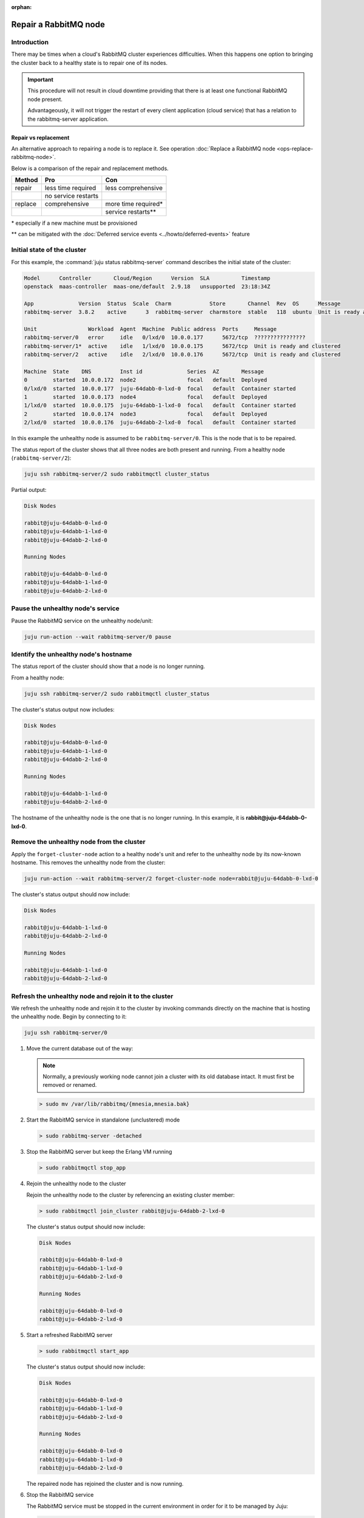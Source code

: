 :orphan:

======================
Repair a RabbitMQ node
======================

Introduction
~~~~~~~~~~~~

There may be times when a cloud's RabbitMQ cluster experiences difficulties.
When this happens one option to bringing the cluster back to a healthy state is
to repair one of its nodes.

.. important::

   This procedure will not result in cloud downtime providing that there is at
   least one functional RabbitMQ node present.

   Advantageously, it will not trigger the restart of every client application
   (cloud service) that has a relation to the rabbitmq-server application.

Repair vs replacement
^^^^^^^^^^^^^^^^^^^^^

An alternative approach to repairing a node is to replace it. See operation
:doc:`Replace a RabbitMQ node <ops-replace-rabbitmq-node>`.

Below is a comparison of the repair and replacement methods.

+---------+---------------------+---------------------+
| Method  | Pro                 | Con                 |
+=========+=====================+=====================+
| repair  | less time required  | less comprehensive  |
+---------+---------------------+---------------------+
|         | no service restarts |                     |
+---------+---------------------+---------------------+
| replace | comprehensive       | more time required* |
+---------+---------------------+---------------------+
|         |                     | service restarts**  |
+---------+---------------------+---------------------+

\* especially if a new machine must be provisioned

\** can be mitigated with the :doc:`Deferred service events
<../howto/deferred-events>` feature

Initial state of the cluster
~~~~~~~~~~~~~~~~~~~~~~~~~~~~

For this example, the :command:`juju status rabbitmq-server` command describes
the initial state of the cluster:

.. code-block:: console

   Model      Controller       Cloud/Region      Version  SLA          Timestamp
   openstack  maas-controller  maas-one/default  2.9.18   unsupported  23:18:34Z

   App              Version  Status  Scale  Charm            Store       Channel  Rev  OS      Message
   rabbitmq-server  3.8.2    active      3  rabbitmq-server  charmstore  stable   118  ubuntu  Unit is ready and clustered

   Unit                Workload  Agent  Machine  Public address  Ports     Message
   rabbitmq-server/0   error     idle   0/lxd/0  10.0.0.177      5672/tcp  ????????????????
   rabbitmq-server/1*  active    idle   1/lxd/0  10.0.0.175      5672/tcp  Unit is ready and clustered
   rabbitmq-server/2   active    idle   2/lxd/0  10.0.0.176      5672/tcp  Unit is ready and clustered

   Machine  State    DNS         Inst id              Series  AZ       Message
   0        started  10.0.0.172  node2                focal   default  Deployed
   0/lxd/0  started  10.0.0.177  juju-64dabb-0-lxd-0  focal   default  Container started
   1        started  10.0.0.173  node4                focal   default  Deployed
   1/lxd/0  started  10.0.0.175  juju-64dabb-1-lxd-0  focal   default  Container started
   2        started  10.0.0.174  node3                focal   default  Deployed
   2/lxd/0  started  10.0.0.176  juju-64dabb-2-lxd-0  focal   default  Container started

In this example the unhealthy node is assumed to be ``rabbitmq-server/0``. This
is the node that is to be repaired.

The status report of the cluster shows that all three nodes are both present
and running. From a healthy node (``rabbitmq-server/2``):

.. code-block:: none

   juju ssh rabbitmq-server/2 sudo rabbitmqctl cluster_status

Partial output:

.. code-block:: console

   Disk Nodes

   rabbit@juju-64dabb-0-lxd-0
   rabbit@juju-64dabb-1-lxd-0
   rabbit@juju-64dabb-2-lxd-0

   Running Nodes

   rabbit@juju-64dabb-0-lxd-0
   rabbit@juju-64dabb-1-lxd-0
   rabbit@juju-64dabb-2-lxd-0

Pause the unhealthy node's service
~~~~~~~~~~~~~~~~~~~~~~~~~~~~~~~~~~

Pause the RabbitMQ service on the unhealthy node/unit:

.. code-block:: none

   juju run-action --wait rabbitmq-server/0 pause

Identify the unhealthy node's hostname
~~~~~~~~~~~~~~~~~~~~~~~~~~~~~~~~~~~~~~

The status report of the cluster should show that a node is no longer running.

From a healthy node:

.. code-block:: none

   juju ssh rabbitmq-server/2 sudo rabbitmqctl cluster_status

The cluster's status output now includes:

.. code-block:: console

   Disk Nodes

   rabbit@juju-64dabb-0-lxd-0
   rabbit@juju-64dabb-1-lxd-0
   rabbit@juju-64dabb-2-lxd-0

   Running Nodes

   rabbit@juju-64dabb-1-lxd-0
   rabbit@juju-64dabb-2-lxd-0

The hostname of the unhealthy node is the one that is no longer running. In
this example, it is **rabbit@juju-64dabb-0-lxd-0**.

Remove the unhealthy node from the cluster
~~~~~~~~~~~~~~~~~~~~~~~~~~~~~~~~~~~~~~~~~~

Apply the ``forget-cluster-node`` action to a healthy node's unit and refer to
the unhealthy node by its now-known hostname. This removes the unhealthy node
from the cluster:

.. code-block:: none

   juju run-action --wait rabbitmq-server/2 forget-cluster-node node=rabbit@juju-64dabb-0-lxd-0

The cluster's status output should now include:

.. code-block:: console

   Disk Nodes

   rabbit@juju-64dabb-1-lxd-0
   rabbit@juju-64dabb-2-lxd-0

   Running Nodes

   rabbit@juju-64dabb-1-lxd-0
   rabbit@juju-64dabb-2-lxd-0

Refresh the unhealthy node and rejoin it to the cluster
~~~~~~~~~~~~~~~~~~~~~~~~~~~~~~~~~~~~~~~~~~~~~~~~~~~~~~~

We refresh the unhealthy node and rejoin it to the cluster by invoking commands
directly on the machine that is hosting the unhealthy node. Begin by connecting
to it:

.. code-block:: none

   juju ssh rabbitmq-server/0

#. Move the current database out of the way:

   .. note::

      Normally, a previously working node cannot join a cluster with its old
      database intact. It must first be removed or renamed.

   .. code-block:: none

      > sudo mv /var/lib/rabbitmq/{mnesia,mnesia.bak}

#. Start the RabbitMQ service in standalone (unclustered) mode

   .. code-block:: none

      > sudo rabbitmq-server -detached

#. Stop the RabbitMQ server but keep the Erlang VM running

   .. code-block:: none

      > sudo rabbitmqctl stop_app

#. Rejoin the unhealthy node to the cluster

   Rejoin the unhealthy node to the cluster by referencing an existing cluster
   member:

   .. code-block:: none

      > sudo rabbitmqctl join_cluster rabbit@juju-64dabb-2-lxd-0

   The cluster's status output should now include:

   .. code-block:: console

      Disk Nodes

      rabbit@juju-64dabb-0-lxd-0
      rabbit@juju-64dabb-1-lxd-0
      rabbit@juju-64dabb-2-lxd-0

      Running Nodes

      rabbit@juju-64dabb-0-lxd-0
      rabbit@juju-64dabb-2-lxd-0

#. Start a refreshed RabbitMQ server

   .. code-block:: none

      > sudo rabbitmqctl start_app

   The cluster's status output should now include:

   .. code-block:: console

      Disk Nodes

      rabbit@juju-64dabb-0-lxd-0
      rabbit@juju-64dabb-1-lxd-0
      rabbit@juju-64dabb-2-lxd-0

      Running Nodes

      rabbit@juju-64dabb-0-lxd-0
      rabbit@juju-64dabb-1-lxd-0
      rabbit@juju-64dabb-2-lxd-0

   The repaired node has rejoined the cluster and is now running.

#. Stop the RabbitMQ service

   The RabbitMQ service must be stopped in the current environment in order for
   it to be managed by Juju:

   .. code-block:: none

      > sudo rabbitmqctl stop

Resume the repaired node's service
~~~~~~~~~~~~~~~~~~~~~~~~~~~~~~~~~~

Resume the RabbitMQ service on the repaired node/unit:

.. code-block:: none

   juju run-action --wait rabbitmq-server/0 resume

Verify model health
~~~~~~~~~~~~~~~~~~~

Verify the model's health with the :command:`juju status rabbitmq-server`
command. Its partial output should look like:

.. code-block:: console

   App              Version  Status  Scale  Charm            Store       Channel  Rev  OS      Message
   rabbitmq-server  3.8.2    active      3  rabbitmq-server  charmstore  stable   118  ubuntu  Unit is ready and clustered

   Unit                Workload  Agent  Machine  Public address  Ports     Message
   rabbitmq-server/0   active    idle   0/lxd/0  10.0.0.177      5672/tcp  Unit is ready and clustered
   rabbitmq-server/1*  active    idle   1/lxd/0  10.0.0.175      5672/tcp  Unit is ready and clustered
   rabbitmq-server/2   active    idle   2/lxd/0  10.0.0.176      5672/tcp  Unit is ready and clustered
